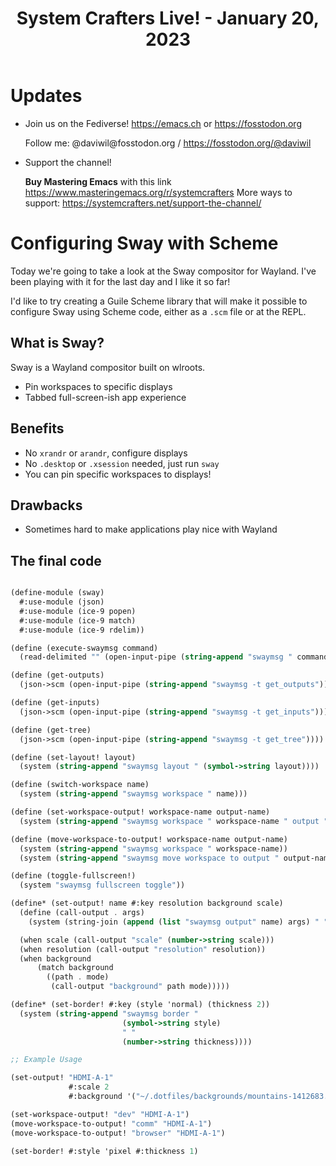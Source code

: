 #+title: System Crafters Live! - January 20, 2023

* Updates

- Join us on the Fediverse!  https://emacs.ch or https://fosstodon.org

  Follow me: @daviwil@fosstodon.org / https://fosstodon.org/@daviwil

- Support the channel!

    *Buy Mastering Emacs* with this link https://www.masteringemacs.org/r/systemcrafters
    More ways to support: https://systemcrafters.net/support-the-channel/

* Configuring Sway with Scheme

Today we're going to take a look at the Sway compositor for Wayland.  I've been playing with it for the last day and I like it so far!

I'd like to try creating a Guile Scheme library that will make it possible to configure Sway using Scheme code, either as a =.scm= file or at the REPL.

** What is Sway?

Sway is a Wayland compositor built on wlroots.

- Pin workspaces to specific displays
- Tabbed full-screen-ish app experience

** Benefits

- No =xrandr= or =arandr=, configure displays
- No =.desktop= or =.xsession= needed, just run =sway=
- You can pin specific workspaces to displays!

** Drawbacks

- Sometimes hard to make applications play nice with Wayland

** The final code

#+begin_src scheme

(define-module (sway)
  #:use-module (json)
  #:use-module (ice-9 popen)
  #:use-module (ice-9 match)
  #:use-module (ice-9 rdelim))

(define (execute-swaymsg command)
  (read-delimited "" (open-input-pipe (string-append "swaymsg " command))))

(define (get-outputs)
  (json->scm (open-input-pipe (string-append "swaymsg -t get_outputs"))))

(define (get-inputs)
  (json->scm (open-input-pipe (string-append "swaymsg -t get_inputs"))))

(define (get-tree)
  (json->scm (open-input-pipe (string-append "swaymsg -t get_tree"))))

(define (set-layout! layout)
  (system (string-append "swaymsg layout " (symbol->string layout))))

(define (switch-workspace name)
  (system (string-append "swaymsg workspace " name)))

(define (set-workspace-output! workspace-name output-name)
  (system (string-append "swaymsg workspace " workspace-name " output " output-name)))

(define (move-workspace-to-output! workspace-name output-name)
  (system (string-append "swaymsg workspace " workspace-name))
  (system (string-append "swaymsg move workspace to output " output-name)))

(define (toggle-fullscreen!)
  (system "swaymsg fullscreen toggle"))

(define* (set-output! name #:key resolution background scale)
  (define (call-output . args)
    (system (string-join (append (list "swaymsg output" name) args) " ")))

  (when scale (call-output "scale" (number->string scale)))
  (when resolution (call-output "resolution" resolution))
  (when background
      (match background
        ((path . mode)
         (call-output "background" path mode)))))

(define* (set-border! #:key (style 'normal) (thickness 2))
  (system (string-append "swaymsg border "
                         (symbol->string style)
                         " "
                         (number->string thickness))))

;; Example Usage

(set-output! "HDMI-A-1"
             #:scale 2
             #:background '("~/.dotfiles/backgrounds/mountains-1412683.jpg" . "fill"))

(set-workspace-output! "dev" "HDMI-A-1")
(move-workspace-to-output! "comm" "HDMI-A-1")
(move-workspace-to-output! "browser" "HDMI-A-1")

(set-border! #:style 'pixel #:thickness 1)
#+end_src

